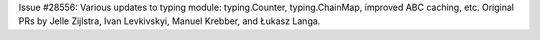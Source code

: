 Issue #28556: Various updates to typing module: typing.Counter, typing.ChainMap,
improved ABC caching, etc. Original PRs by Jelle Zijlstra, Ivan Levkivskyi,
Manuel Krebber, and Łukasz Langa.